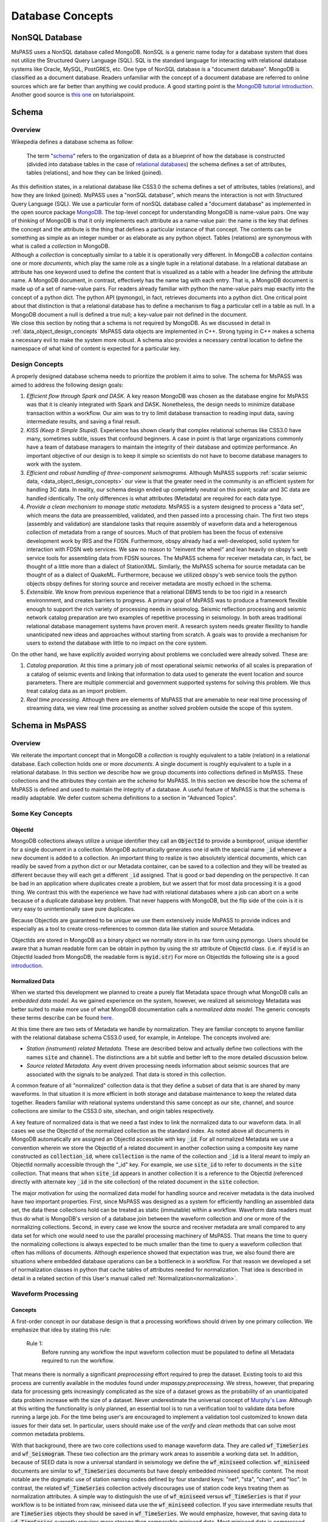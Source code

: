 .. _database_concepts:

Database Concepts
========================

NonSQL Database
------------------------

| MsPASS uses a NonSQL database called MongoDB.   NonSQL is a generic
  name today for a database system that does not utilize the Structured
  Query Language (SQL).  SQL is the standard language for interacting
  with relational database systems like Oracle, MySQL, PostGRES, etc.
  One type of NonSQL database is a "document database".  MongoDB is
  classified as a document database.   Readers unfamiliar with the
  concept of a document database are referred to online sources which
  are far better than anything we could produce.   A good starting point
  is the `MongoDB tutorial
  introduction <https://docs.mongodb.com/manual/introduction/>`__.
  Another good source is `this
  one <https://www.tutorialspoint.com/mongodb/index.htm>`__ on
  tutorialspoint.

Schema
------

Overview
~~~~~~~~

| Wikepedia defines a database schema as follow:

  | The term "`schema <https://en.wiktionary.org/wiki/schema>`__"
    refers to the organization of data as a blueprint of how the database
    is constructed (divided into database tables in the case of `relational
    databases <https://en.wikipedia.org/wiki/Relational_databases>`__)
    the schema defines a set of attributes, tables (relations), and how
    they can be linked (joined).
| As this definition states, in a relational database like CSS3.0 the
  schema defines a set of attributes, tables (relations), and how they are
  linked (joined).   MsPASS uses a "nonSQL database", which means the interaction
  is not with Structured Query Language (SQL).   We use a particular
  form of nonSQL database called a "document database" as implemented in
  the open source package `MongoDB <https://www.mongodb.com/>`__.
  The top-level concept for understanding MongoDB is name-value pairs.
  One way of thinking of MongoDB is that it only implements each attribute
  as a name-value pair:  the name is the key that defines the concept and
  the attribute is the thing that defines a particular instance of that
  concept.  The contents can
  be something as simple as an integer number or as elaborate as any python
  object.  Tables (relations) are synonymous with what is called a *collection*
  in MongoDB.

| Although a *collection* is conceptually similar to a table
  it is operationally very different.  In MongoDB a *collection* contains
  one or more *documents*, which play the same role as a single tuple in
  a relational database.  In a relational database an attribute has one
  keyword used to define the content that is visualized as a table with
  a header line defining the attribute name.  A MongoDB document, in contrast,
  effectively has the name tag with each entry.  That is, a MongoDB document is made
  up of a set of name-value pairs.  For readers already familiar with python
  the name-value pairs map exactly into the concept of a python dict.  The
  python API (pymongo), in fact, retrieves documents into
  a python dict.  One critical point about that
  distinction is that a relational database has to define a mechanism to
  flag a particular cell in a table as null.   In a MongoDB document a null
  is defined a true null;   a key-value pair not defined in the document.

| We close this section by noting that a schema is not required by
  MongoDB. As we discussed in detail in :ref:`data_object_design_concepts`
  MsPASS data objects are implemented in C++.   Strong typing in C++
  makes a schema a necessary evil to make the system more robust.
  A schema also provides a necessary central location to define the
  namespace of what kind of content is expected for a particular key.

Design Concepts
~~~~~~~~~~~~~~~~~

A properly designed database schema needs to prioritize the problem it
aims to solve.   The schema for MsPASS was aimed to address the
following design goals:

#. *Efficient flow through Spark and DASK.* A key reason MongoDB was chosen as
   the database engine for MsPASS was that it is cleanly integrated with
   Spark and DASK.   Nonetheless, the design needs to minimize database
   transaction within a workflow.   Our aim was to try to limit database
   transaction to reading input data, saving intermediate results, and
   saving a final result.
#. *KISS (Keep It Simple Stupid).* Experience has shown clearly that
   complex relational schemas like CSS3.0 have many, sometimes subtle,
   issues that confound beginners.  A case in point is that large
   organizations commonly have a team of database managers to maintain
   the integrity of their database and optimize performance.   An
   important objective of our design is to keep it simple so scientists
   do not have to become database managers to work with the system.
#. *Efficient and robust handling of three-component seismograms.*
   Although MsPASS supports :ref:`scalar seismic
   data, <data_object_design_concepts>` our view is that the
   greater need in the community is an efficient system for handling 3C
   data.   In reality, our schema design ended up completely neutral on
   this point; scalar and 3C data are handled identically.  The only
   differences is what attributes (Metadata) are required for each data type.
#. *Provide a clean mechanism to manage static metadata.* MsPASS is a
   system designed to process a "data set", which means the data are
   preassembled, validated, and then passed into a processing chain.
   The first two steps (assembly and validation) are standalone tasks
   that require assembly of waveform data and a heterogenous collection
   of metadata from a range of sources.   Much of that problem has been
   the focus of extensive development work by IRIS and the FDSN.
   Furthermore, obspy already had a well-developed, solid system
   for interaction with FDSN web services.  We saw no reason to
   "reinvent the wheel" and lean heavily on obspy's web service tools
   for assembling data from FDSN sources.  The MsPASS schema for
   receiver metadata can, in fact, be thought of a little more than a
   dialect of StationXML.   Similarly, the MsPASS schema for source
   metadata can be thought of as a dialect of QuakeML.
   Furthermore, because we utilized obspy's web service tools the
   python objects obspy defines for storing source and receiver metadata
   are mostly echoed in the schema.
#. *Extensible.* We know from previous experience that a relational DBMS
   tends to be too rigid in a research environnment,
   and creates barriers to progress.  A primary goal of MsPASS was to
   produce a framework flexible enough to support the rich variety of
   processing needs in seismolog.
   Seismic reflection processing and seismic network catalog
   preparation are two examples of repetitive processing in
   seismology.  In both areas traditional relational database management
   systems have proven merit. A research system needs greater flexility to
   handle unanticipated new ideas and approaches without starting from
   scratch.  A goals was to provide a mechanism for users to extend
   the database with little to no impact on the core system.

| On the other hand, we have explicitly avoided worrying about problems
  we concluded were already solved.  These are:

#. *Catalog preparation.*   At this time a primary job of most
   operational seismic networks of all scales is preparation of a
   catalog of seismic events and linking that information to data used
   to generate the event location and source parameters.  There are
   multiple commercial and government supported systems for solving
   this problem.   We thus treat catalog data as an import problem.
#. *Real time processing*.   Although there are elements of MsPASS that
   are amenable to near real time processing of streaming data, we view
   real time processing as another solved problem outside the scope of
   this system.

Schema in MsPASS
----------------
Overview
~~~~~~~~~
| We reiterate the important concept that in
  MongoDB a *collection* is roughly equivalent to a table (relation)
  in a relational database.  Each collection holds one or more *documents*.
  A single document is roughly equivalent to a tuple in a relational database.
  In this section we describe how we group documents into collections defined
  in MsPASS.   These collections and the attributes they contain are the
  *schema* for MsPASS.  In this section we describe how the schema of MsPASS is
  defined and used to maintain the integrity of a database.
  A useful feature of MsPASS is that the schema is readily
  adaptable.  We defer custom schema definitions to a section in "Advanced
  Topics".

Some Key Concepts
~~~~~~~~~~~~~~~~~~~
ObjectId
:::::::::
MongoDB collections always utilize a unique identifier they call an
:code:`ObjectId` to provide a bombproof, unique identifier for a single document
in a collection.  MongoDB automatically generates one id with the special
name :code:`_id` whenever a new document is added to a collection.   An important
thing to realize is two absolutely identical documents, which can readily
be saved from a python dict or our Metadata container, can be saved to
a collection and they will be treated as different because they will each
get a different :code:`_id` assigned.   That is good or bad depending on the
perspective.  It can be bad in an application where duplicates
create a problem, but we assert that for most data processing it is
a good thing.  We contrast this with the experience we have had with relational
databases where a job can abort on a write because of a duplicate
database key problem.  That never happens with MongoDB, but the flip side
of the coin is it is very easy to unintentionally save pure duplicates.

Because ObjectIds are guaranteed to be unique we use them extensively inside
MsPASS to provide indices and especially as a tool to create cross-references
to common data like station and source Metadata.

ObjectIds are stored in MongoDB as a binary object we normally store in
its raw form using pymongo.  Users should be aware that a human readable
form can be obtain in python by using the str attribute of ObjectId class.  (i.e. if
:code:`myid` is an ObjectId loaded from MongoDB, the readable form is :code:`myid.str`)
For more on ObjectIds the following site is a good introduction_.

.. _introduction: https://www.tutorialspoint.com/mongodb/mongodb_objectid.htm

Normalized Data
::::::::::::::::::

When we started this development we planned to create a purely flat
Metadata space through what MongoDB calls an *embedded data model*.
As we gained experience on the system, however, we realized all seismology
Metadata was better suited to make more use of what MongoDB documentation
calls a *normalized data model*.  The generic concepts these terms
describe can be found here_.

.. _here: https://www.tutorialspoint.com/mongodb/mongodb_data_modeling.htm

At this time there are two sets of Metadata we handle by normalization.
They are familiar concepts to anyone familiar with the relational database
schema CSS3.0 used, for example, in Antelope.  The concepts involved are:

*   *Station (instrument) related Metadata.*   These are described below and actually
    define two collections with the names :code:`site` and :code:`channel`.  The
    distinctions are a bit subtle and better left to the more detailed
    discussion below.
*   *Source related Metadata.*   Any event driven processing needs information
    about seismic sources that are associated with the signals to be
    analyzed.  That data is stored in this collection.

A common feature of all "normalized" collection data is that they define a
subset of data that is are shared by many waveforms.  In that situation it
is more efficient in both storage and database maintenance to keep the
related data together.  Readers familiar with relational systems
understand this same concept as our site, channel, and source collections
are similar to the CSS3.0 site, sitechan, and origin tables respectively.

A key feature of normalized data is that we need a fast index to link the
normalized data to our waveform data.  In all cases we use the ObjectId of
the normalized collection as the standard index.   As noted above all documents in
MongoDB automatically are assigned an ObjectId accessible with key
:code:`_id`.  For all normalized Metadata we use a convention wherein we
store the ObjectId of a related document in another collection using
a composite key name constructed as :code:`collection_id`, where :code:`collection`
is the name of the collection and :code:`_id` is a literal meant to imply
an ObjectId normally accessible through the "_id" key.   For example,
we use :code:`site_id` to refer to documents in the :code:`site` collection.
That means that when :code:`site_id` appears in another collection it is a
reference to the ObjectId (referenced directly with alternate key :code:`_id`
in the site collection) of the related document in the :code:`site` collection.

The major motivation for using the normalized data model for handling
source and receiver metadata is the data involved have two important
properties.   First, since MsPASS was designed as a system for efficiently
handling an assembled data set, the data these collections hold can be treated
as static (immutable) within a workflow.   Waveform data readers must thus do
what is MongoDB's version of a database join between the waveform collection
and one or more of the normalizing collections.   Second, in every case
we know the source and receiver metadata are small compared to any
data set for which one would need to use the parallel processing machinery
of MsPASS.  That means the time to query the normalizing collections is
always expected to be much smaller than the time to query a waveform collection that often
has millions of documents. Although experience showed that expectation was
true, we also found there are situations where embedded database operations
can be a bottleneck in a workflow.   For that reason we developed a set of
normalization classes in python that cache tables of attributes needed for
normalization.
That idea is described in detail in a related section of
this User's manual called  :ref:`Normalization<normalization>`.

Waveform Processing
~~~~~~~~~~~~~~~~~~~~~~~
Concepts
::::::::::

A first-order concept in our database design is that a processing workflows
should driven by one primary collection.  We emphasize that idea by
stating this rule:

  Rule 1:
    Before running any workflow the input waveform collection
    must be populated to define all Metadata required to run the workflow.

That means there is normally a significant *preprocessing* effort
required to prep the dataset.  Existing tools to aid this process are
currently available in the modules found under `mspasspy.preprocessing`.
We stress, however, that preparing data for processing gets increasingly
complicated as the size of a dataset grows as the probability of an
unanticipated data problem increase with the size of a dataset.  Never underestimate the
universal concept of `Murphy's Law <https://www.dictionary.com/browse/murphy-s-law>`__.
Although at this writing the functionality is only planned, an
essential tool is to run a verification tool to validate data before running
a large job.  For the time being user's are encouraged to implement a
validation tool customized to known data issues for their data set.
In particular, users should make use of the `verify` and `clean` methods
that can solve most common metadata problems.

With that background, there are two core collections used to manage waveform data.
They are called :code:`wf_TimeSeries` and :code:`wf_Seismogram`.
These two collection are the primary work areas to assemble a working data set.
In addition, because of SEED data is now a universal standard in seismology
we define the :code:`wf_miniseed` collection.   :code:`wf_miniseed`
documents are similar to :code:`wf_TimeSeries` documents but have
deeply embedded miniseed specific content.  The most notable are the
dogmatic use of station naming codes defined by four standard keys:
"net", "sta", "chan", and "loc".   In contrast, the related
:code:`wf_TimeSeries` collection actively discourages use of station
code keys treating them as normalization attributes.   A simple way
to distinguish the use of :code:`wf_miniseed` versus :code:`wf_TimeSeries`
is that if your workflow is to be initiated from raw, miniseed data
use the :code:`wf_miniseed` collection.  If you save intermediate results
that are :code:`TimeSeries` objects they should be saved in :code:`wf_TimeSeries`.
We would emphasize, however, that saving data to :code:`wf_TimeSeries`
currently requires more storage than comparable miniseed data.   Most
miniseed data is compressed and storage is reduced to approximately one byte
per sample.  :code:`wf_TimeSeries` data are normally stored in the raw
binary form (Done, in fact with the low-level binary fwrite in C.), which
expands the data to 8 bytes per sample.  There is a tradeoff in IO performance
with format.   Miniseed data is slightly slower to read or write because of the
overhead in cracking the complex format.  Raw fread/fwrite, in the other hand,
can be very fast even if the volume is 8 times larger.   As usual with
such issues of extreme performance is needed in your application, produce a
benchmark to evaluate performance on the actual hardware involved.

We elected to keep data describing each of the two atomic data types in MsPASS,
:code:`TimeSeries` and :code:`Seismogram`, in two different collections.  The
main reason we made the decision to create two collections instead of one
is that there are some minor differences in the Metadata that would
create inefficiencies if we mixed the two data types in one place.
If an algorithm needs to have inputs of both TimeSeries and Seismogram
objects (e.g. array deconvolution where a TimeSeries defines the source
wavelet and the data to be deconvolved are Seismogram object) it can still
be handled, but the queries can actually happen faster because they
can be issue against two smaller sets.

The key point about the use of the wf collections is that all serial processing
can be reduced to this pseudocode logic::

  1) Create database handle
  2) Point the handle at wf_Seismogram, wf_TimeSeries, or wf_miniseed as appropriate
  3) Create a MongoDB cursor (find all or issue a query)
  4) foreach x in cursor:
      1i)  Run a sequnce of functions on x
      2i)  Save the result


Parallel jobs are very similar but require creation of an RDD or Dask bag
to drive the processing.  Our parallel api, described
in the section :ref:`Parallel Processing<parallel_processing>`,
simplifies the conversion from a serial to parallel job.  In any case,
the equivalent parallel pseudocode logic is this::

  1) Create database handle
  2) Point the handle at wf_Seismogram, wf_TimeSeries, or wf_miniseed as appropriate
  3) Run the read_distributed_data function to parallelize the input operation
  4) Run parallel version of each processing function
  5) Run write_distributed_data function to save the result with parallel IO

A simple perspective on the difference is that the loop for the serial
job becomes is implied in the parallel job.  Spark or dask schedules which
datum is run through which of a set of parallel jobs.
(see :ref:`Parallel Processing<parallel_processing>` section of ths manual)

Waveform Data Storage
~~~~~~~~~~~~~~~~~~~~~~

Overview
:::::::::::::

All seismogram read operations access one of the wf Collections.
The default behavior is to read all key-value pairs in a single document
and insert most of the attributes into the Metadata for one
TimeSeries or Seismogram objects.  Normalized data can be
loaded automatically if requested and the wf collection has the proper
cross-referencing ids defined.   For more about how to handle
normalization during read see the section titled :ref:`Normalization<normalization>`.

Writers are more complicated because they may have to deal with any
newly generated attributes and potentially fundamental changes in the
nature of the waveform we want to index.  *e.g.*, a stack can become
completely inconsistent with the concept of a station name and may
require creation of a different set of attributes like a point
in space to define what it is.  If the concept matches an existing
schema attribute that existing key should be used.  If not, the user
can and should define their own attribute that will automatically be saved
and defined by the schema.
Note by default save methods are not dogmatic about enforcing
a schema definition.   The main advantage of defining an attribute
in the schema definition is that automatic type enforcement is then
automatic.
If the key is not defined in the wf schema
the automatic type conversions will not be feasible.  Similarly, NEVER EVER
write a new attribute to an datum's Metadata if the key is already defined
in the schema.  Doing so will guarantee downstream problems.  For more
on schema enforcement see the section titled
:ref:`CRUD Operations in MsPASS<_CRUD_operations>`.

Users must also realize that the sample data in Seismogram or TimeSeries objects
can be constructed from :code:`wf` documents in multiple ways.
  #. The sample data
     can be stored in the more conventional method of CSS3.0 based systems
     as external files.   In this case, we use the same construct as CSS3.0 where
     the correct information is defined by three attribures:  :code:`dir`, :code:`dfile`, and
     :code:`foff`.   The default behavior is to save data as
     as native 64 bit floating point numbers.   As noted earlier
     that is the most efficient way
     write the sample data as the :code:`Seismogram.data` array and the :code:`TimeSeries.data`
     vector can then be read and written with the C functions fread and fwrite respectively from
     the raw buffers.  The readers also support a `format` option.
     We use obspy's readers and writers when a format is defined.   All
     formats supported by obspy are supported seamlessly.  Performance depends
     completely on the performance of the obspy reader or writer.
  #. A special case for ensembles is to write all the data for the ensembles
     into a single file.   Similarly, the ensemble reader scans the
     values of `dir` and `dfile` and reads the data in file order to
     reduce the number of file open/close delays.   Using that approach for
     ensembles is known to signficantly improve I/O performance.
  #. The sample data for MsPASS data objects can also be saved
     through a mechanism called :code:`gridfs` in MongoDB.  When this
     method is used the waveform sample data are managed
     by file system like handles inside MongoDB.  This method is the
     default for all writers.  Readers determine how they should
     get the data from the wf collection document used to drive
     the readers.  We discuss strengths and weaknesses of this approach
     relative to file I/O below.
  #. A limitation of gridfs is that the sample data are stored in the same
     disk area where MongoDB stores it's other data.  This can be a
     limitation for system configurations that do not contain a modern
     large virtual file system or any system without a single disk
     file system able to store the entire data set and any completed results.
  #. MsPASS has limited support for reading from a network port via
     a url defined in the wf document.   Most of that code is currently
     incomplete and is expected to be fleshed out when Earthscope
     finalizes plans for their upcoming cloud-based data management.
  #. MsPASS has a prototype reader for cloud storage in AWS based on
     SCEC's implementation.   That system is expected to also evolve as
     Earthscope moves to cloud storage.

gridfs storage
:::::::::::::::
When data are saved to gridfs, MongoDB will automatically create two
collections it uses to maintain the integrity of the data stored there.
They are called :code:`fs.files` and :code:`fs.chunks`.   Any book on MongoDB and
any complete online source will discuss details of gridfs and these
two collections.  A useful example is this tutorial_.

   .. _tutorial: https://www.tutorialspoint.com/mongodb/mongodb_gridfs.htm

You as a user do will not normally need to interact with these collections
directly.   The database readers and writers handle the bookkeeping
for you by maintaining an index in either of the wf collections to
link to the gridfs collections.   Cross-referencing ids and special
attributes are defined in the schema documentation.

The biggest strength of using `gridfs` is simplicity.   That is the main
reason it is currently the default.  A gridfs based write does not
require any definitions for file management.   It does, however, have
some serious drawbacks:

 #. We have found that I/O performance of gridfs is slower than
    most file-based reads and writes.  The reason is the data all flow
    through a common, network channel through the (single instance by default)
    MongoDB server
 #. Large data sets can present problems as the storage is aggregated into
    the same file system as database storage.
 #. Deleting intermediate results at the end of a workflow can be
    awkward.   Data edits are possible only through MongoDB, which can
    be both slow and awkward.   In contrast, it is relatively easy to
    write all intermediate saved data into files in a designated directory.
    The large waveform data files are then easily, and quickly removed
    with standard unix shell tools at the end of the job.  Cleaning out
    wf collection documents for intermediate saves are also easy provided
    you use appropriate data tags.

File storage
:::::::::::::

The main alternative storage model is external files.  We use the same
concepts to manage data in external files as CSS3.0.  Data in file
storage is managed by five attributes:

   #. :code:`dir` a directory path identifier in a file system.  We assume all
      users are familiar with this concept.
   #. :code:`dfile` the "file name" that defines the leaf of the directory (path)
      tree structure.
   #. :code:`foff` is a byte offset to the start of the data of interest.
      Classic earthquake data formats like SAC do not use this concept and
      put only one seismogram in each file.  Multiple objects can be stored
      in a single file using common dir and dfile fields but different foff
      values.
   #. :code:`nbytes` or :code:`npts` are attributes closely related to :code:`foff`.   They
      define the size of the block of data that needs to be read from the
      position of :code:`foff`.  :code:`nbytes` is used by the things like
      the miniseed reader, while raw binary reads always utilize
      :code:`npts` to drive calls to the C function fread.
   #. :code:`format`, when set, defines a format different from native
      binary floating point samples.   As noted earlier any format
      attribute string matching a format supported by obspy should work.
      (Caution:  the authors have only tested the miniseed reader.)
      When the format attribute is not defined the data are assumed to
      be native floating point samples.

Both TimeSeries and Seismograms internally use a data array that is a contiguous
memory block.  As stated above, the default storage mode for external files is a raw
binary memory image saved by writing the memory buffer to the external
file (defined by :code:`dir` and :code:`dfile`) using the low level C fwrite function
that is wrapped in the python standard by the :code:`write` method of
standard file handles described in many tutorials like
`this one <https://docs.python.org/3/tutorial/inputoutput.html>`__.

TimeSeries objects store data as vector of binary "double" values, which for
decades now has implied an 8 byte floating point number stored in the IEEE
format.  (Note historically that was not true.   In the early days of
computers there were major differences in binary representations of
real numbers.   We make an assumption in MsPASS that the machines in the
cluster used for processing have the same architecture and a double is
identical on all machines.)  Similarly, a Seismogram stores data in a
contiguous buffer of memory but the memory block is 3 x :code:`npts` doubles.
The buffer is ordered in what numpy calls FORTRAN order meaning the matrix is
stored with the row index fastest (also called column order).  In any case,
key point is that for efficiency the data for a Seismogram is also normally
read and written using low level binary :code:`read` and :code:`write` methods of the
python file handle class.  Only if a format is defined is a more complex
reader involked.   Be warned that all formats come at a cost and are always
slower than raw fread/fwrite calls for the same array of data.

Finally, we reiterate the point above about how we handle ensemble data.
In general, I/O for ensembles can be significantly faster with file-based
I/O than random readers at the atomic data object level.  The reason
is that when fread and fwrite are used for the time to open and close
the file is comparable if not larger than the read or write time.

Summary
:::::::::

The main idea you as a user will need to understand is that a single
document in one of the wf collections contains all the information
needed to reconstruct the object (the read operation) that is the
same as that saved there previously (the save operation).  The
name-value pairs of each document stored in a wf collection are either
loaded directly as Metadata or used internally to load other Metadata
attributes or to guide readers for the sample data.   Readers
handle which storage model to use automatically.

Writers create documents in a wf collection that allow you to recreate the
saved data with a reader.  The write process has some complexities
a reader does not have to deal with.   That is, writers have more options
to deal with (notably the storage mode) that control their behavior and
have to handle potential inconsistencies created by a processing
workflow.  The :code:`Schema` class (described in more detail below) manages
automatically mapping Metadata to database attributes where possible.
To avoid fatal write errors we emphasize the following as a rule:

   Rule 2:
     Make sure any custom Metadata keys do not match existing schema keys.
     If you change the meaning or data  type stored with that key,
     you can create any range of downstream problems and could abort the
     final save of your results.

The final point about the way MsPASS handles readers and writers is that
we worked hard to abstract the process as much as possible.   A reader
should just work without the user having to be concerned about what is
going on under the hood.  Writing is not always automatic.  To extend the
"under the hood" analogy, you can't drive a car without first starting
the engine and you can't go until you put the car in gear.  In the same
way writers usually need more information to get them moving.

elog
~~~~~~

The error log information is stored in a MongoDB collection called :code:`elog`.
The elog collection holds log messages that should
automatically be posted and saved in a MsPASS workflow.  The elog
collection saves any entries in ErrorLogger objects that are
contain in both Seismogram and TimeSeries objects.   The
main idea of an ErrorLogger is a mechanism to post errors of any level
of severity to the data with which the error is associated, preserve a
record that can be used by the user to debug the problem, and allow
the entire job to run to completion even if the error made the data
invalid.  More details about this idea can be found in the :ref:`Data
Objects <data_object_design_concepts>` section.

A special case is data killed during processing.  Any datum
marked dead will have have no entry in any wf collection.
Instead data killed will, by default, generate single document in
one of two collections with the colorful names `cemetery`
and `abortions`.   We use two different collections to distinguish
to fundamentally different ways data can be killed:
a datum killed during normalprocessing will generate a document in
the `cemetery` collection, while objects that a
never born are stored in the `abortions` collections.  That is, a dead
datum is an abortion only if it was killed before it was fully
constructed by a reader.

Documents found in the `cemetery` collection store the minimal amount
of information needed to identify the body.   They contain
three standard attributes:

#. The `error_log` attribute contains a list of one or more error
   messages that were posted to the killed datum before it was killed.
   Retrieving those messages should define why the datum was killed.
#. The `tombstone` attribute is a subdocument
   (i.e. the type of x=datum["tombstone"] is a python dict.)
   containing the Metdata contents of the killed datum.
#. There is alway an ObjectId that links the docoment
   to the original waveform read by the workflow.  The name will
   be of the form `wf_collection` where "collection" is the
   waveform collection name.  Currently that means one of the
   following:  wf_TimeSeries, wf_Seismogram, or wf_miniseed.

Entries in the `abortions` collection
should always be viewed as a serious error that needs to be
corrected.   Most abortions can be avoided by proper use of the
`verify` method followed by an appropriate `clean` operation as
discussed below.  At present the only way an abortion can be defined
is during a read operation when the document being used to construct
the datum has a serious problem.  The most common "serious problem"
is attributes stored with the wrong type or missing attributes
defined as "required".  The other potential issue is failure of
the section of the reader loading the waveform sample data.
That can be caused by a range of possible read errors with files.
In the future URL-based cloud readers are likely to have their
own set of issues that could generate "abortions".  The contents of
an `abortions` document is the same as the `cemetery` collections
described above for consistency.   They can be distinguished only
by the collection name.

history
~~~~~~~

An important requirement to create a reproducible result from
data is a mechanism to create a full history that can be used to recreate
a workflow.  The same mechanism provides a way for you to know the sequence
of processing algorithms that have been applied with what tunable parameters
to produce results stored in the database.  The history collection stores this
information.   Most users should never need to interact directly with this
collection so we omit any details of the history collection contents from
this manual.  Users should, however, understand the concepts described
in :ref:`Data Object Design Concepts<data_object_design_concepts>`.
A simple description of the content of this collection is that the
history collection contains a dump of the :code:`multimap` container
used in the C++ code base to define the processing history G-tree.


Normalizing collections
~~~~~~~~~~~~~~~~~~~~~~~~~~~

site and channel
::::::::::::::::::

The :code:`site` collection is intended as a largely static table
that can be used to
`normalize <https://docs.mongodb.com/manual/core/data-model-design/>`__
a wf collection.   The name is (intentionally) identical to the CSS3.0
site table.   It's role is similar, but not identical to the CSS3.0
table.  Similarly, :code:`channel` plays the same role as the :code:`sitechan`
table in CSS3.0.  They are similar in the sense that :code:`site` is
used to find the spatial location of a recording instrument.
In the same way :code:`channel` acts like :code:`sitechan` in that it is used
to define the orientation of a particular single channel of seismic
data.   Both collections, however, mix in concepts CSS3.0 stores
in a collection of static tables used for maintaining station metadata.
Antelope users will know these as the collection of tables generated
when `sd2db <https://brtt.com>`__ is run on a SEED file from an FDSN
data center.  We expand on this below, but the following are useful
summaries for Antelope and obspy users:

* Antelope user's should think of the channel collection as nearly identical
  to a join of the  CSS3.0 site and sitechan tables with response data handled
  completely differently through obspy.

* Obspy users can think of both :code:`site` and :code:`sitechan` as a way to
  manage the same information obspy handles with their
  `Inventory <https://docs.obspy.org/packages/autogen/obspy.core.inventory.inventory.Inventory.html>`__
  object.  In fact, channel documents produced from
  `StationXML <https://www.fdsn.org/xml/station/>`__
  files contain an image of an obspy
  `Channel <https://docs.obspy.org/packages/autogen/obspy.core.inventory.channel.Channel.htmlobject>`__
  object saved with pickle.

We emphasize that :code:`site` and :code:`channel` support SEED indexed metadata, but
they do not demand it.  We use the :code:`ObjectId` of documents in both
collections as the primary cross-referencing key.  The :code:`ObjectId` keys are
referenced in collections outside of :code:`site` and :code:`channel`
(i.e. wf_TimeSeries and wf_Seismogram) with the keys :code:`site_id` and :code:`chan_id`
respectively.  :code:`wf_miiseed`, on the other hand, is dogmatic about
requiring SEED station code attributes.  The reason is that miniseed data has
the concept of station codes hard wired into the format even though they
are excess baggage in processing.

Although the :code:`ObjectId` can be thought of as primary keys, we provide
some support for two alternative indexing methods.

 * *SEED net, sta, chan, loc keys*.  Any data obtained from FDSN
   data centers like IRIS-DMC distribute data in the SEED
   (Standard for the Exchange of Earthquake Data) or miniSEED
   format.  MiniSEED data is SEED data with minimal metadata.
   The primary keys SEED uses to define a specfic channel of data are
   three string attributes: (1) a network code referred to as :code:`net` in
   MsPASS, (2) a station code (:code:`sta`), (3) a channel (:code:`chan`), and
   a "location" code (:code:`loc`).   :code:`site` documents extracted from StationXML
   files will always contain :code:`net`, :code:`sta`, and :code:`loc` names while
   :code:`channel` documents add the :code:`chan` attibute.  For documents generated
   from StationXML keys (3 keys for :code:`site` and 4 for :code:`channel`) can
   be properly viewed as alternate keys to locate documents related to a
   particular station (:code:`site`) or channel (:code:`channel`).  With SEED data it
   is important to realize that those keys are frequently not sufficient
   to locate a single document.  All SEED-based data (StationXML) also
   use a pair of time range attributes that we call :code:`starttime` and
   :code:`endtime`.   Both are unix epoch times that define a time span for which
   the associated document's data are valid.   These are used for a whole
   range of practical issues in recording of continuous data, but the
   key point is any query for a unique document in both the :code:`site` and
   :code:`channel` collection require a time stamp that needs to be tested
   against a time range defined by :code:`starttime` and :code:`endtime`.

 *  We also provide some limited support for a form of spatial query.
    The use of a spatial query was a design decision based
    on the author's experiences using CSS3.0's site table as implemented
    in Antelope.   Antelope uses the station name and a time period as a
    key to find location information for a waveform.   That model works
    well for bulletin preparation but creates a dilemma for processed
    waveforms;  the concept of a "station name" is meaningless for many
    types of processed waveform.  Two type examples, are a phased array
    beam and Common Conversion Point (CCP) stacks of receiver functions.
    On the other hand, many such processed waveforms have a space concept
    that needs to be preserved.  Hence, the location information in the
    collection may relate to some more abstract point like  piercing point
    for a CCP stack.   In this mode the :code:`Object_Id` stored as :code:`site_id`
    or :code:`chan_id` is the only index. The difference is geospatial queries
    in MongoDB can be used as an alternate index.  We note that
    geospatial queries can also be used on :code:`site` and :code:`channel` collections
    created with StationXML files too provided the user constructs the
    index with one of MongoDB's Geospatial query constructs.
    There are numerous tutorials today on this topic.  The
    MongoDB documentation can be found
    `here <https://www.mongodb.com/docs/manual/geospatial-queries/>`__.

A spatial query to link anything to a point in the :code:`site` or :code:`channel` collection has
two complexities:  (1) all spatial queries require a uncertainty
specification that are data and implementation dependent, and (2)
sometimes, but not always, a vertical position (site_elev) needs to be
defined.  The first is readily solved with the geospatial indexing
capabilities of MongoDB.   Geospatial queries can define a radius of
uncertainty to efficiently find one or more documents linked to a
circle defined relative to a query point.  The size of such a circle
is always a data dependent choice;  a scientist working with free
oscillations of the earth require station coordinates with minimal
precision, while an active source experiment often requires submeter
location precision.   We treat vertical positions differently.  The
common key to define vertical position is :code:`site_elev` or :code:`chan_elev`.
How to handle
vertical position is application dependent.  *e.g.* to look up the
location of an operational GSN station, it may be necessary to
distinguish borehole and vault instruments that are deployed at many
stations.   In contrast, a point defined by piercing points for a CCP
stack would normally be assumed referenced to a common, fixed depth so
site_elev may not even be needed.  We deal with this complexity by a
defining another rule that user's need to recognize and abide by:

  Rule 3:
    The site and channel collections should only contain metadata relevant to
    the data set.   Used documents are not a problem but waste space.
    Missing metadata is a problem as it will always lead to dropped data.
    Assembly of a working data set usually requires linking documents in :code:`site`
    and/or :code:`channel` to wf_Seismogram documents and channel to wf_TimeSeries
    using keys :code:`site_id` and :code:`chan_id` respectively.

MsPASS has some supported functions to add in building the site and channel
collections and building links to wf collections.   The details are best
obtained from the docstrings for functions in :code:`mspasspy.db.database` and
:code:`mspass.preprocessing.seed` and tutorials on raw data handling.

As noted earlier :code:`site` is a near match in concept to the css3.0 table
with the same name, but :code:`channel` is is more than its closest analog in
css3.0 called sitechan.   The key difference between :code:`channel` and sitechan
is that :code:`channel` contains not just orientation information, but **may**
contain all the metadata needed to define the response characteristics of the
channel to which it is linked.  We stress **may** because for a generic
processing system response information must be optional.   Traditional reflection
processing has, at best, only limited response information (e.g. the
sensor corner frequency is an optional parameter in SEGY) and a large fraction of
processing functions have no need for detailed response data.  In contrast,
some common applications like moment tensor inversions and surface wave dispersion
measurements demand detailed response metadata.   We address this problem
by leaning heavily on the existing infrastructure for handling response data
in obspy.   That is, obspy defines a python class they call :code:`Inventory`.
The :code:`Inventory` class is a complicated data structure that is best thought of,
in fact, as a image of the data structure defined by an FDSN StationXML file.
Embedded in that mess is the response data, but obspy has build a clean
API to obtain the response information from the :code:`Inventory`.   In MsPASS
we handle this problem by storing a pickled image of the :code:`Inventory` object
related to that channel accessible via the key :code:`serialized_inventory`.

Finally, we emphasize that if your final processing workflow requires
metadata in :code:`site` and/or :code:`channel` you should verify
methods for matching in wf_Seismogram and/or wf_TimeSeries resolve.
That means, you must either set the attributes `site_id` or
`channel_id` in each document.
If you are working with raw miniseed data indexed with documents in
wf_miniseed, you must either set the values of :code:`channel_id`
with the function :code:`normalize_mseed` or plan to use the inline
normalization function called :code:`normalize` in combination with
a preconstructed instance of :code:`MiniseedMatcher`.
(see section titled :ref:`Normalization<normalization>`)
Any incomplete
entries will be dropped in final processing.  Conversely, if your workflow
does not require any receiver related Metadata (rare), these collections
do not need to be dealt with at all.

source
::::::::

The source collection has much in common with site, but
has two fundamental differences:  (1) the origin time of each source
needs to be specified, and (2) multiple estimates are frequently
available for the same source.

The origin time issue is a more multifaceted problem than it might at
first appear.  The first is that MongoDB, like ArcGIS, is map-centric
and stock geospatial queries lack a depth attribute, let alone a time
variable.   Hence, associating a waveform to a source position defined
in terms of hypocenter coordinates (:code:`latitude`, :code:`longitude`,
:code:`depth`, and :code:`time` attributes in :code:`source`) requires a multistage query that can
potentially be very slow for a large data set.

The other issue that distinguishes origin time is that it's accuracy
is data dependent.   With earthquakes it is always estimated by an
earthquake location algorithm, while with active source it normally
measured directly.  The complexity with active source data is a
classic case distinguishing "precision" from "accuracy".   Active
source times relative to the start time of a seismogram may be very
precise but not accurate.  A type example is multichannel data where
time 0 of each seismogram is defined by the shot time, but the
absolute time linked to that shot may be poorly constrained.   We
address this problem in MsPASS through the concept of UTC versus
"Relative" time definined in all MsPASS data objects.  See the :ref:`Data
Object section <data_object_design_concepts>` on BasicTimeSeries
for more on this topic.

A final point about the source collection is the issue of multiple
estimates of the same event.   The CSS3.0 schema has an elaborate mechanism
for dealing with this issue involving three closely related tables
(relations):  event, origin, assoc, and arrival.   The approach we
take in MsPASS is to treat that issue as somebody else's problem.
Thus, for the same reason as above we state rule 4 which is very
similar to rule 3:

  Rule 4:
    The source collection should contain any useful source
    positions that define locations in space and time (attributes
    :code:`source_lat`, :code:`source_lon`, :code:`source_depth`, and :code:`source_time`).  Linking
    each document in a wf collection to the desired point in the source
    collection is a preprocessing step to define a valid dataset
    when required.
    The link should normally be done by inserting the :code:`ObjectId` of
    the appropriate document in :code:`source` as in wf_Seismogram or
    wf_TimeSeries with the key :code:`source_id`.

A first-order limitation this imposes on MsPASS is that it means that
normal behavior should be that there is a one-to-one mapping of a single
:code:`source` document to a given wf document as defined by the :code:`source_id` key.
Note MongoDB is flexible enough that it would be possible to support
multiple event location estimates for each wf document but that is not
a feature we have elected to support.  As noted elsewhere, we consider the
catalog preparation problem a solved problem with multiple solutions best
done by those systems.

A final point about :code:`source` is that we emphasize normalizing :code:`source`
by defining :code:`source_id` values in wf collections should always be thought of
as an (optional) preprocessing step.   On the other hand,
if your workflow requires source
information, you must complete the association of records in source to
wf_Seismogram and/or wf_TimeSeries documents before your primary processing.
Any entries not associated will be dropped if required.

Database command line tools
-----------------------------

dbverify
~~~~~~~~~
This command line tool should be run on any database before starting
a long-running workflow.  Usage line is the following:

.. code-block:: bash

    dbverify dbname [-t testname] [-c col ... ]
          [-n n1 ...] [-r k1 ...][-e n] [-v] [-h | --help]

`dbverify` runs one of set of possible tests (defined by the -t parameter)
on one or more collections defined via the -c parameter.  The -n and
-r options are required for some tests as described below.


At present the "testname" associated with the -t flag must be one of
the following:  **normalization**, **required**, or **schema_check**.
These tests are (see also the docstring for the program):

#. **normalization**.   This test can be used to validate cross-references
   to standard normalizing collection done via ObjectIds.  When running
   this test the -n argument is required.  The arguments following -n
   should be normalizing collection names to be checked.
   The standard name supported in MsPASS are `channel`, `site`, and `source`
   but the test does not distinguish these special names.  That is, for
   the collection defined by an argument like "-n site" each wf collection document is
   tested for a key with the name `site_id`.   If it is missing it prints
   an error message saying so.  If found it then checks that id associated
   with that key is found in the normalizing collection (in this case  `site`).
   If the id is not found it prints a different message.
#. **required**.  Certain attributes are often required for a workflow to
   execute successfully.   Use this to validate that all documents in a wf
   collection have those keys.  This requires the -r option with a list of
   keys to be checked for existence.  Any documents lacking an keys defined
   will generate a print message.
#. **schema_check**.  This test is designed mainly to check for any attributes
   that are not consistent with the schema defined for the database.
   That mainly useful to identify any type mismatches in values associated
   with one or more keys and missing attributes the schema defines as required.

Running all the tests described above on a database is strongly
recommended before running any large job.   Few things are more annoying
that waiting a week to run your job and finding it aborted immediately
because of a database problem that would have been anticipated by
running this command line tool.  Note the -e option has a default that
limits the number of messages logged because often if one document has a
problem all of them do.  If -e didn't limit output running `dbverify` on
a collection with a few million documents could generate a very large log file.

dbclean
~~~~~~~~
The purpose of the `dbclean` tool is to fix most if not all problems detected
by `dbverify`.  It's usage line is:

.. code-block:: bash

    dbclean dbname collection [-ft] [-d k1 ...] [-r kold:knew ... ] [-v] [-h]

where "dbname" is the name of the database and "collection" is the
collection within that database that the fixes are to be applied.
The problems that `dbclean` currently can fix are:

#.  The `-ft` flag enables type fixing.  That is, it checks the type for
    each attribute defined in the schema and attempts to correct where
    possible (e.g. converting integers to an attribute expected to be a float.).
    The program while print an error if it encounters an attribute that
    cannot be converted (e.g. some strings cannot be converted to numbers).
#.  The `-d` flag tells the program to delete all attributes from the
    list of keys that follow the -d argument.
#.  The `-r` flag is mnemonic for "rename".  It is expected to be followed by
    pairs of string key names separated by a ":".  The left string is
    expected to be the old value and the right the key that is to be used
    as a replacement.


normalize_mseed
~~~~~~~~~~~~~~~~~~
Because miniseed format data is currently the standard way to distribute
earthquake data we supply this special command-line tool to
efficiently create the cross-referencing id's between `wf_miniseed`
and the `channel` collection.   An important feature of this tool
that it can do this operation much faster than a naive use of
record-by-record matching in a python loop driven by a cursor.
It uses what MongoDB calls a "buld update" to stage multiple
updates submitted in blocks to the server.  The record of our design
work with this tool is on github and shows the approach used here
can be orders of magnitude faster than the naive algorithm.

The usage line is:

.. code-block:: bash

  python normalize_mseed.py dbname [--normalize_site --blocksize n -wfquery querystring]

where dbname is the MongoDB name of the database to be normalized.
Default normalizes only "channel" writing a `channel_id` entry for each
`wf_miniseed` record for which a match was found  Use the
`-normalize_site` to also create `site_id` entries at the same time.
If the workflow will ultimately use `Seismogram` objects that option
is strongly recommended.

`-blocksize` is used to change the default number of updates pushed to
the MongoDB server per call.  The default should normally be fine.

Finally, `-wfquery` can be used to only run the tool on a subset of the
documents in `wf_miniseed`.


Summary
-------

The details above may obscure a few critical points about what the
database in MsPASS does for you and what you must keep in mind to use
is correctly.

*  All parallel workflows should normally be driven by data assembled into
   the wf_miniseed, wf_TimeSeries, and/or wf_Seismogram collections.  Subsets (or all) of
   one of these collections define a parallel dataset that is the
   required input for any parallel job.
*  The Database API simplifies reading and writing.
   We abstract the always complex process of reading and writing
   the :code:`save_data` and
   :code:`read_data` methods of the python class Database.  See the reference manual
   for details.
*  Assembling one or more of the wf collections should
   always be viewed as a preprocessing step to build a clean dataset.  That
   model is essential for efficiency because all the complexity of real
   data problems cannot be anticipated and are best treated as a special
   problem you as a user are responsible for solving.
*  Assembling the metadata stored in :code:`site`, :code:`channel`, and/or :code:`source`
   is also always treated as a preprocessing problem.   Linking of these
   normalized collections to wf_Seismogram and/or wf_TimeSeries is
   required if the associated metadata is needed in your workflow.
   Linking has many complications and is discussed further in the section
   titled :ref:`Normalization<normalization>`.
*  Use the command tools described above to aid in identifying potential
   database problems and fixing them.
